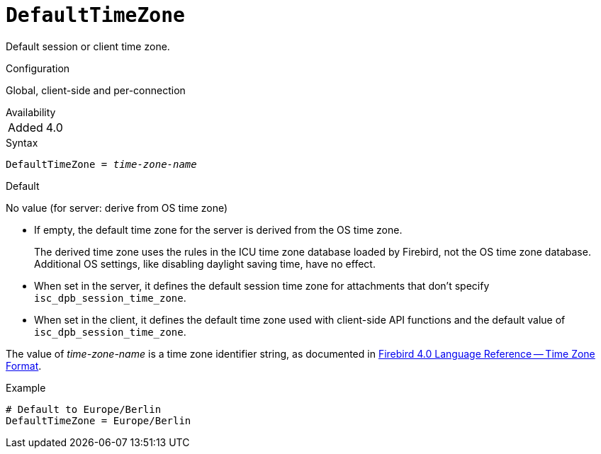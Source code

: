 [#fbconf-default-time-zone]
= `DefaultTimeZone`

Default session or client time zone.

.Configuration
Global, client-side and per-connection

.Availability
[horizontal.compact]
Added:: 4.0

.Syntax
[listing,subs=+quotes]
----
DefaultTimeZone = _time-zone-name_
----

.Default
No value (for server: derive from OS time zone)

* If empty, the default time zone for the server is derived from the OS time zone.
+
The derived time zone uses the rules in the ICU time zone database loaded by Firebird, not the OS time zone database.
Additional OS settings, like disabling daylight saving time, have no effect.
* When set in the server, it defines the default session time zone for attachments that don't specify `isc_dpb_session_time_zone`.
* When set in the client, it defines the default time zone used with client-side API functions and the default value of `isc_dpb_session_time_zone`.

The value of _time-zone-name_ is a time zone identifier string, as documented in https://firebirdsql.org/file/documentation/html/en/refdocs/fblangref40/firebird-40-language-reference.html#fblangref40-datatypes-tz-format[Firebird 4.0 Language Reference -- Time Zone Format].

.Example
[listing]
----
# Default to Europe/Berlin
DefaultTimeZone = Europe/Berlin
----
